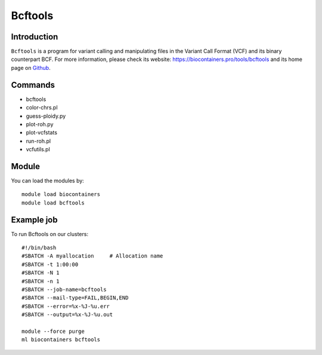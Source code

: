 .. _backbone-label:

Bcftools
==============================

Introduction
~~~~~~~~
``Bcftools`` is a program for variant calling and manipulating files in the Variant Call Format (VCF) and its binary counterpart BCF. For more information, please check its website: https://biocontainers.pro/tools/bcftools and its home page on `Github`_.

Commands
~~~~~~~
- bcftools
- color-chrs.pl
- guess-ploidy.py
- plot-roh.py
- plot-vcfstats
- run-roh.pl
- vcfutils.pl

Module
~~~~~~~~
You can load the modules by::
    
    module load biocontainers
    module load bcftools

Example job
~~~~~
To run Bcftools on our clusters::

    #!/bin/bash
    #SBATCH -A myallocation     # Allocation name 
    #SBATCH -t 1:00:00
    #SBATCH -N 1
    #SBATCH -n 1
    #SBATCH --job-name=bcftools
    #SBATCH --mail-type=FAIL,BEGIN,END
    #SBATCH --error=%x-%J-%u.err
    #SBATCH --output=%x-%J-%u.out

    module --force purge
    ml biocontainers bcftools

.. _Github: https://samtools.github.io/bcftools/bcftools.html
